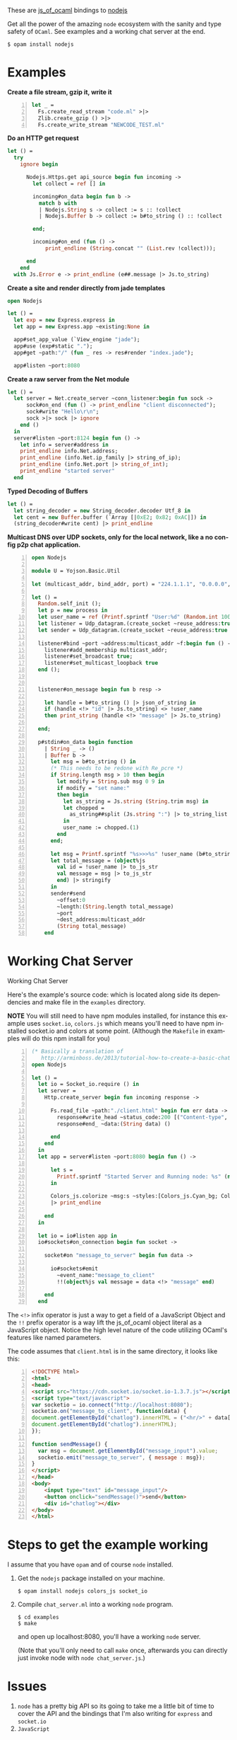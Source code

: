 #+AUTHOR:   Edgar Aroutiounian
#+EMAIL:    edgar.factorial@gmail.com
#+LANGUAGE: en
#+STARTUP: indent
#+OPTIONS:  toc:nil num:0 ^:{}

These are [[https://github.com/ocsigen/js_of_ocaml][js_of_ocaml]] bindings to [[https://github.com/nodejs/node][nodejs]]

Get all the power of the amazing ~node~ ecosystem with the sanity and
type safety of ~OCaml~. See examples and a working chat server at the
end.

#+BEGIN_SRC shell
$ opam install nodejs
#+END_SRC

* Examples
*Create a file stream, gzip it, write it*
#+BEGIN_SRC ocaml -n
let _ =
  Fs.create_read_stream "code.ml" >|>
  Zlib.create_gzip () >|>
  Fs.create_write_stream "NEWCODE_TEST.ml"
#+END_SRC

*Do an HTTP get request*
#+BEGIN_SRC ocaml
let () =
  try
    ignore begin

      Nodejs.Https.get api_source begin fun incoming ->
        let collect = ref [] in

        incoming#on_data begin fun b ->
          match b with
          | Nodejs.String s -> collect := s :: !collect
          | Nodejs.Buffer b -> collect := b#to_string () :: !collect

        end;

        incoming#on_end (fun () ->
            print_endline (String.concat "" (List.rev !collect)));

      end
    end
  with Js.Error e -> print_endline (e##.message |> Js.to_string)
#+END_SRC

*Create a site and render directly from jade templates*
#+BEGIN_SRC ocaml
open Nodejs

let () =
  let exp = new Express.express in
  let app = new Express.app ~existing:None in

  app#set_app_value (`View_engine "jade");
  app#use (exp#static ".");
  app#get ~path:"/" (fun _ res -> res#render "index.jade");

  app#listen ~port:8080
#+END_SRC

*Create a raw server from the Net module*
#+BEGIN_SRC ocaml
let () =
  let server = Net.create_server ~conn_listener:begin fun sock ->
      sock#on_end (fun () -> print_endline "client disconnected");
      sock#write "Hello\r\n";
      sock >|> sock |> ignore
    end ()
  in
  server#listen ~port:8124 begin fun () ->
    let info = server#address in
    print_endline info.Net.address;
    print_endline (info.Net.ip_family |> string_of_ip);
    print_endline (info.Net.port |> string_of_int);
    print_endline "started server"
  end
#+END_SRC

*Typed Decoding of Buffers*
#+BEGIN_SRC ocaml
let () =
  let string_decoder = new String_decoder.decoder Utf_8 in
  let cent = new Buffer.buffer (`Array [|0xE2; 0x82; 0xAC|]) in
  (string_decoder#write cent) |> print_endline
#+END_SRC

*Multicast DNS over UDP sockets, only for the local network, like a
 no config p2p chat application.*
#+BEGIN_SRC ocaml -n
open Nodejs

module U = Yojson.Basic.Util

let (multicast_addr, bind_addr, port) = "224.1.1.1", "0.0.0.0", 6811

let () =
  Random.self_init ();
  let p = new process in
  let user_name = ref (Printf.sprintf "User:%d" (Random.int 10000)) in
  let listener = Udp_datagram.(create_socket ~reuse_address:true Udp4) in
  let sender = Udp_datagram.(create_socket ~reuse_address:true Udp4) in

  listener#bind ~port ~address:multicast_addr ~f:begin fun () ->
    listener#add_membership multicast_addr;
    listener#set_broadcast true;
    listener#set_multicast_loopback true
  end ();


  listener#on_message begin fun b resp ->

    let handle = b#to_string () |> json_of_string in
    if (handle <!> "id" |> Js.to_string) <> !user_name
    then print_string (handle <!> "message" |> Js.to_string)

  end;

  p#stdin#on_data begin function
    | String _ -> ()
    | Buffer b ->
      let msg = b#to_string () in
      (* This needs to be redone with Re_pcre *)
      if String.length msg > 10 then begin
        let modify = String.sub msg 0 9 in
        if modify = "set name:"
        then begin
          let as_string = Js.string (String.trim msg) in
          let chopped =
            as_string##split (Js.string ":") |> to_string_list |> Array.of_list
          in
          user_name := chopped.(1)
        end
      end;

      let msg = Printf.sprintf "%s>>>%s" !user_name (b#to_string ()) in
      let total_message = (object%js
        val id = !user_name |> to_js_str
        val message = msg |> to_js_str
        end) |> stringify
      in
      sender#send
        ~offset:0
        ~length:(String.length total_message)
        ~port
        ~dest_address:multicast_addr
        (String total_message)
    end
#+END_SRC

* Working Chat Server

Working Chat Server
[[./node_server_working.gif]]

Here's the example's source code: which is located along side its
dependencies and make file in the ~examples~ directory.

*NOTE* You will still need to have npm modules installed, for instance
this example uses ~socket.io~, ~colors.js~ which means you'll need to
have npm installed socket.io and colors at some point. (Although the
~Makefile~ in examples will do this npm install for you)

#+BEGIN_SRC ocaml -n
(* Basically a translation of
   http://arminboss.de/2013/tutorial-how-to-create-a-basic-chat-with-node-js/ *)
open Nodejs

let () =
  let io = Socket_io.require () in
  let server =
    Http.create_server begin fun incoming response ->

      Fs.read_file ~path:"./client.html" begin fun err data ->
        response#write_head ~status_code:200 [("Content-type", "text/html")];
        response#end_ ~data:(String data) ()

      end
    end
  in
  let app = server#listen ~port:8080 begin fun () ->

      let s =
        Printf.sprintf "Started Server and Running node: %s" (new process#version)
      in

      Colors_js.colorize ~msg:s ~styles:[Colors_js.Cyan_bg; Colors_js.Inverse] []
      |> print_endline

    end
  in

  let io = io#listen app in
  io#sockets#on_connection begin fun socket ->

    socket#on "message_to_server" begin fun data ->

      io#sockets#emit
        ~event_name:"message_to_client"
        !!(object%js val message = data <!> "message" end)

    end
  end
#+END_SRC

The ~<!>~ infix operator is just a way to get a field of a JavaScript
Object and the ~!!~ prefix operator is a way lift the js_of_ocaml
object literal as a JavaScript object. Notice the high level nature of
the code utilizing OCaml's features like named parameters.

The code assumes that ~client.html~ is in the same directory, it looks
like this:

#+BEGIN_SRC html -n
<!DOCTYPE html>
<html>
<head>
<script src="https://cdn.socket.io/socket.io-1.3.7.js"></script>
<script type="text/javascript">
var socketio = io.connect("http://localhost:8080");
socketio.on("message_to_client", function(data) {
document.getElementById("chatlog").innerHTML = ("<hr/>" + data['message'] +
document.getElementById("chatlog").innerHTML);
});

function sendMessage() {
  var msg = document.getElementById("message_input").value;
  socketio.emit("message_to_server", { message : msg});
}
</script>
</head>
<body>
	<input type="text" id="message_input"/>
	<button onclick="sendMessage()">send</button>
	<div id="chatlog"></div>
</body>
</html>
#+END_SRC

* Steps to get the example working
I assume that you have ~opam~ and of course ~node~
installed.

1) Get the ~nodejs~ package installed on your machine.

   #+BEGIN_SRC shell
   $ opam install nodejs colors_js socket_io
   #+END_SRC

2) Compile ~chat_server.ml~ into a working ~node~ program.

   #+BEGIN_SRC shell
   $ cd examples
   $ make
   #+END_SRC

   and open up localhost:8080, you'll have a working ~node~ server.

   (Note that you'll only need to call ~make~ once, afterwards you can
   directly just invoke node with ~node chat_server.js~.)

* Issues
1) ~node~ has a pretty big API so its going to take me a little bit of
   time to cover the API and the bindings that I'm also writing for
   ~express~ and ~socket.io~
2) ~JavaScript~
